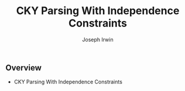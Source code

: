 #+TITLE: CKY Parsing With Independence Constraints
#+AUTHOR: Joseph Irwin
#+DATE:
#+STARTUP: beamer
#+LaTeX_CLASS: beamer
#+LaTeX_CLASS_OPTIONS: [presentation,bigger]
#+BEAMER_THEME: default
#+OPTIONS: h:2 toc:nil
#+COLUMNS: %45ITEM %10BEAMER_env(Env) %10BEAMER_act(Act) %4BEAMER_col(Col) %8BEAMER_opt(Opt)
#+PROPERTY: BEAMER_col_ALL 0.1 0.2 0.3 0.4 0.5 0.6 0.7 0.8 0.9 0.0 :ETC
#+LATEX_HEADER: \usepackage{amsmath}
#+LATEX_HEADER: \usepackage{amssymb}
#+LATEX_HEADER: \usepackage{fontspec}
#+LATEX_HEADER: \usepackage{xunicode}
#+LATEX_HEADER: \usepackage{forest}
#+LATEX_HEADER: \setbeamertemplate{navigation symbols}{}
#+LATEX_HEADER: \setromanfont{Source Sans Pro}
#+LATEX_HEADER: \newcommand{\deja}[1]{{\fontspec{DejaVu Sans}#1}}
#+LATEX_HEADER: \DeclareMathOperator*{\argmin}{arg\,min}
#+LATEX_HEADER: \DeclareMathOperator*{\argmax}{arg\,max}
#+LATEX_HEADER: \AtBeginSection[]{
#+LATEX_HEADER:   \begin{frame}
#+LATEX_HEADER:   \vfill
#+LATEX_HEADER:   \centering
#+LATEX_HEADER:   \begin{beamercolorbox}[sep=8pt,center,shadow=true,rounded=true]{title}
#+LATEX_HEADER:     \usebeamerfont{title}\insertsectionhead\par%
#+LATEX_HEADER:   \end{beamercolorbox}
#+LATEX_HEADER:   \vfill
#+LATEX_HEADER:   \end{frame}
#+LATEX_HEADER: }

# file:slides.pdf

* 

** Overview

- CKY Parsing With Independence Constraints
